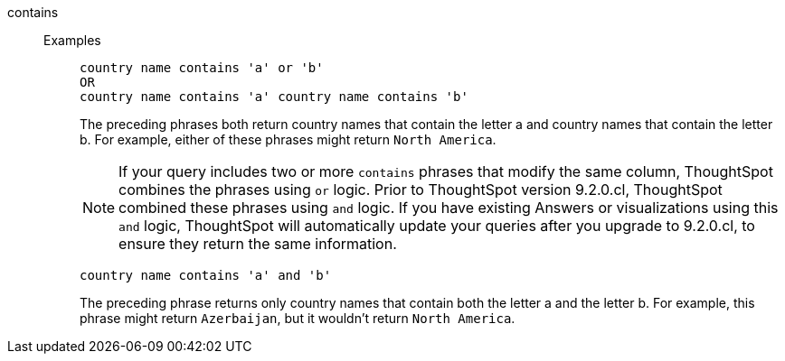 [#contains]
contains::
Examples;;
+
----
country name contains 'a' or 'b'
OR
country name contains 'a' country name contains 'b'
----
+
The preceding phrases both return country names that contain the letter a and country names that contain the letter b. For example, either of these phrases might return `North America`.
+
NOTE: If your query includes two or more `contains` phrases that modify the same column, ThoughtSpot combines the phrases using `or` logic. Prior to ThoughtSpot version 9.2.0.cl, ThoughtSpot combined these phrases using `and` logic. If you have existing Answers or visualizations using this `and` logic, ThoughtSpot will automatically update your queries after you upgrade to 9.2.0.cl, to ensure they return the same information.
+
----
country name contains 'a' and 'b'
----
+
The preceding phrase returns only country names that contain both the letter a and the letter b. For example, this phrase might return `Azerbaijan`, but it wouldn't return `North America`.